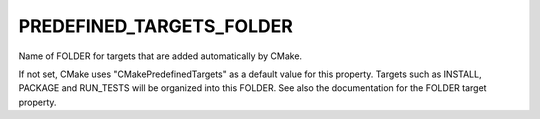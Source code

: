 PREDEFINED_TARGETS_FOLDER
-------------------------

Name of FOLDER for targets that are added automatically by CMake.

If not set, CMake uses "CMakePredefinedTargets" as a default value for
this property.  Targets such as INSTALL, PACKAGE and RUN_TESTS will be
organized into this FOLDER.  See also the documentation for the FOLDER
target property.
